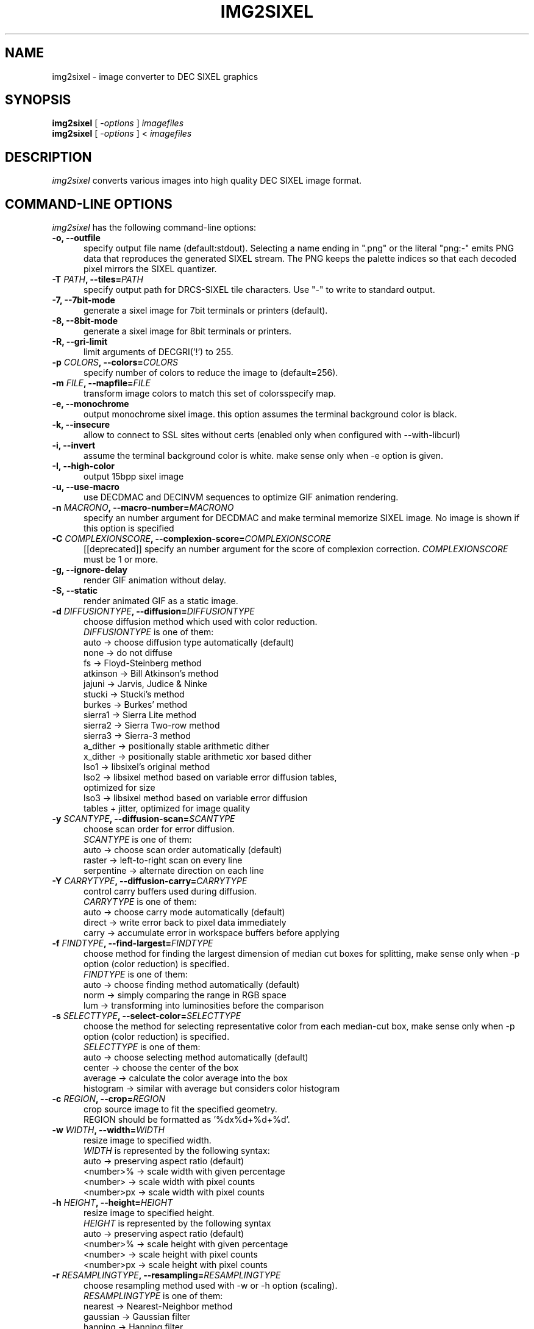 .\" vi:set wm=5
.TH IMG2SIXEL 1 "Aug 2016"
.if n .ds Q \&"
.if n .ds U \&"
.if t .ds Q ``
.if t .ds U ''
.UC 4
.SH NAME
img2sixel \- image converter to DEC SIXEL graphics


.SH SYNOPSIS
.B img2sixel
[ \-\fIoptions\fP ] \fIimagefiles\fP
.br
.B img2sixel
[ \-\fIoptions\fP ] < \fIimagefiles\fP
.ta .5i 1.8i


.SH DESCRIPTION
\fIimg2sixel\fP converts various images into high quality DEC SIXEL image format.


.SH "COMMAND-LINE OPTIONS"
\fIimg2sixel\fP has the following command-line options:
.TP 5
.B \-o, \-\-outfile
specify output file name (default:stdout).
Selecting a name ending in \(dq.png\(dq or the literal \(dqpng:-\(dq emits
PNG data that reproduces the generated SIXEL stream. The PNG keeps
the palette indices so that each decoded pixel mirrors the SIXEL
quantizer.
.TP 5
.B \-T \fIPATH\fP, \-\-tiles=\fIPATH\fP
specify output path for DRCS-SIXEL tile characters.
Use "-" to write to standard output.
.TP 5
.B \-7, \-\-7bit-mode
generate a sixel image for 7bit terminals or printers (default).
.TP 5
.B \-8, \-\-8bit-mode
generate a sixel image for 8bit terminals or printers.
.TP 5
.B \-R, \-\-gri-limit
limit arguments of DECGRI('!') to 255.
.TP 5
.B \-p \fICOLORS\fP, \-\-colors=\fICOLORS\fP
specify number of colors to reduce the image to (default=256).
.TP 5
.B \-m \fIFILE\fP, \-\-mapfile=\fIFILE\fP
transform image colors to match this set of colorsspecify map.
.TP 5
.B \-e, \-\-monochrome
output monochrome sixel image.
this option assumes the terminal background color is black.
.TP 5
.B \-k, \-\-insecure
allow to connect to SSL sites without certs
(enabled only when configured with --with-libcurl)
.TP 5
.B \-i, \-\-invert
assume the terminal background color is white.
make sense only when -e option is given.
.TP 5
.B \-I, \-\-high-color
output 15bpp sixel image
.TP 5
.B \-u, \-\-use-macro
use DECDMAC and DECINVM sequences to optimize GIF animation rendering.
.TP 5
.B \-n \fIMACRONO\fP, \-\-macro-number=\fIMACRONO\fP
specify an number argument for DECDMAC and make terminal memorize
SIXEL image. No image is shown if this option is specified
.TP 5
.B \-C \fICOMPLEXIONSCORE\fP, \-\-complexion-score=\fICOMPLEXIONSCORE\fP
[[deprecated]] specify an number argument for the score of complexion correction.
\fICOMPLEXIONSCORE\fP must be 1 or more.
.TP 5
.B \-g, \-\-ignore-delay
render GIF animation without delay.
.TP 5
.B \-S, \-\-static
render animated GIF as a static image.
.TP 5
.B \-d \fIDIFFUSIONTYPE\fP, \-\-diffusion=\fIDIFFUSIONTYPE\fP
choose diffusion method which used with color reduction.
.br
\fIDIFFUSIONTYPE\fP is one of them:
.br
auto     -> choose diffusion type automatically (default)
.br
none     -> do not diffuse
.br
fs       -> Floyd-Steinberg method
.br
atkinson -> Bill Atkinson's method
.br
jajuni   -> Jarvis, Judice & Ninke
.br
stucki   -> Stucki's method
.br
burkes   -> Burkes' method
.br
sierra1  -> Sierra Lite method
.br
sierra2  -> Sierra Two-row method
.br
sierra3  -> Sierra-3 method
.br
a_dither -> positionally stable arithmetic dither
.br
x_dither -> positionally stable arithmetic xor based dither
.br
lso1     -> libsixel's original method
.br
lso2     -> libsixel method based on variable error diffusion tables,
.br
            optimized for size
.br
lso3     -> libsixel method based on variable error diffusion
.br
            tables + jitter, optimized for image quality
.TP 5
.B \-y \fISCANTYPE\fP, \-\-diffusion\-scan=\fISCANTYPE\fP
choose scan order for error diffusion.
.br
\fISCANTYPE\fP is one of them:
.br
auto -> choose scan order automatically (default)
.br
raster -> left-to-right scan on every line
.br
serpentine -> alternate direction on each line
.TP 5
.B \-Y \fICARRYTYPE\fP, \-\-diffusion\-carry=\fICARRYTYPE\fP
control carry buffers used during diffusion.
.br
\fICARRYTYPE\fP is one of them:
.br
auto   -> choose carry mode automatically (default)
.br
direct -> write error back to pixel data immediately
.br
carry  -> accumulate error in workspace buffers before applying
.TP 5
.B \-f \fIFINDTYPE\fP, \-\-find\-largest=\fIFINDTYPE\fP
choose method for finding the largest dimension of median
cut boxes for splitting, make sense only when -p option
(color reduction) is specified.
.br
\fIFINDTYPE\fP is one of them:
.br
auto -> choose finding method automatically (default)
.br
norm -> simply comparing the range in RGB space
.br
lum  -> transforming into luminosities before the comparison
.TP 5
.B \-s \fISELECTTYPE\fP, \-\-select\-color=\fISELECTTYPE\fP
choose the method for selecting representative color from each
median-cut box, make sense only when -p option (color reduction) is
specified.
.br
\fISELECTTYPE\fP is one of them:
.br
auto     -> choose selecting method automatically (default)
.br
center   -> choose the center of the box
.br
average  -> calculate the color average into the box
.br
histogram -> similar with average but considers color histogram
.TP 5
.B \-c \fIREGION\fP, \-\-crop=\fIREGION\fP
crop source image to fit the specified geometry.
.br
REGION should be formatted as '%dx%d+%d+%d'.
.TP 5
.B \-w \fIWIDTH\fP, \-\-width=\fIWIDTH\fP
resize image to specified width.
.br
\fIWIDTH\fP is represented by the following syntax:
.br
auto       -> preserving aspect ratio (default)
.br
<number>%  -> scale width with given percentage
.br
<number>   -> scale width with pixel counts
.br
<number>px -> scale width with pixel counts
.TP 5
.B \-h \fIHEIGHT\fP, \-\-height=\fIHEIGHT\fP
resize image to specified height.
.br
\fIHEIGHT\fP is represented by the following syntax
.br
auto       -> preserving aspect ratio (default)
.br
<number>%  -> scale height with given percentage
.br
<number>   -> scale height with pixel counts
.br
<number>px -> scale height with pixel counts
.TP 5
.B \-r \fIRESAMPLINGTYPE\fP, \-\-resampling=\fIRESAMPLINGTYPE\fP
choose resampling method used with -w or -h option (scaling).
.br
\fIRESAMPLINGTYPE\fP is one of them:
.br
nearest  -> Nearest-Neighbor method
.br
gaussian -> Gaussian filter
.br
hanning  -> Hanning filter
.br
hamming  -> Hamming filter
.br
bilinear -> Bilinear filter (default)
.br
welsh    -> Welsh filter
.br
bicubic  -> Bicubic filter
.br
lanczos2 -> Lanczos-2 filter
.br
lanczos3 -> Lanczos-3 filter
.br
lanczos4 -> Lanczos-4 filter
.TP 5
.B \-q \fIQUALITYMODE\fP, \-\-quality=\fIQUALITYMODE\fP
select quality of color quanlization.
.br
\fIQUALITYMODE\fP is one of them:
.br
auto -> decide quality mode automatically (default)
.br
high -> high quality and low speed mode
.br
low  -> low quality and high speed mode
.br
full -> quality and careful speed mode
.TP 5
.B \-L \fILUTPOLICY\fP, \-\-lut\-policy=\fILUTPOLICY\fP
choose histogram lookup width and backend.
.br
\fILUTPOLICY\fP is one of them:
.br
auto      -> follow pixel depth to pick bucket size
.br
5bit      -> force classic 5-bit buckets
.br
6bit      -> force 6-bit RGB buckets (RGB inputs only)
.br
robinhood -> keep 8-bit precision via Robin Hood hashing
.br
hopscotch -> keep 8-bit precision via Hopscotch hashing
.TP 5
.B \-l \fILOOPMODE\fP, \-\-loop\-control=\fILOOPMODE\fP
select loop control mode for GIF animation.
.br
auto    -> honer the setting of GIF header (default)
.br
force   -> always enable loop
.br
disable -> always disable loop
.TP 5
.B \-t \fIPALETTETYPE\fP, \-\-palette\-type=\fIPALETTETYPE\fP
select palette color space type.
.br
auto -> choose palette type automatically (default)
.br
hls  -> use HLS color space
.br
rgb  -> use RGB color space
.TP 5
.B \-b \fIBUILTINPALETTE\fP, \-\-builtin\-palette=\fIBUILTINPALETTE\fP
select built-in palette type
.br
xterm16    -> X default 16 color map
.br
xterm256   -> X default 256 color map
.br
vt340mono  -> VT340 monochrome map
.br
vt340color -> VT340 color map
.TP 5
.B \-E \fIENCODEPOLICY\fP, \-\-encode\-policy=\fIENCODEPOLICY\fP
select encoding policy
.br
auto -> choose encoding policy automatically (default)
.br
fast -> encode as fast as possible
.br
size -> encode to as small sixel sequence as possible
.TP 5
.B \-B \fIBGCOLOR\fP, \-\-bgcolor=\fIBGCOLOR\fP
.br
specify background color
.br
\fIBGCOLOR\fP is represented by the following syntax
.br
#rgb
.br
#rrggbb
.br
#rrrgggbbb
.br
#rrrrggggbbbb
.br
rgb:r/g/b
.br
rgb:rr/gg/bb
.br
rgb:rrr/ggg/bbb
.br
rgb:rrrr/gggg/bbbb
.TP 5
.B \-P, \-\-penetrate
[[deprecated]] penetrate GNU Screen using DCS pass-through sequence.
.TP 5
.B \-D, \-\-pipe\-mode
[[deprecated]] read source images from stdin continuously.
.TP 5
.B \-v, \-\-verbose
show debugging info.
.TP 5
.B \-J \fILIST\fP, \-\-loaders=\fILIST\fP
choose the loader priority order. \fILIST\fP is a comma separated
sequence of loader names such as \fBgd\fP, \fBcoregraphics\fP, or
\fBbuiltin\fP. Unknown names are ignored so you can reuse the same
command line across different builds.
.TP 5
.B \-@, \-\-drcs
output DRCSMMv1 tiles instead of a regular SIXEL image (experimental).
.br
This option requires the terminal to report pixel cell size via
.B TIOCGWINSZ
.TP 5
.B \-M \fIVERSION\fP, \-\-mapping\-version=\fIVERSION\fP
specify DRCS-SIXEL Unicode mapping version
.TP 5
.B \-O, \-\-ormode
This option enables sixel output in "ormode". ormode is a SIXEL graphics
dialect originating from the netbsd/x68k console \fIite\fP and the twitter
client \fIsayaka\fP. It decomposes palette indices into bitplanes and
represents the index by overlaying planes via repaints, with the goal of
reducing output size.
.TP 5
.B \-W \fIWORKING_COLORSPACE\fP, \-\-working\-colorspace=\fIWORKING_COLORSPACE\fP
select internal working color space
.br
\fIWORKING_COLORSPACE\fP is one of them:
.br
gamma  -> keep gamma encoded pixels (default)
.br
linear -> convert to linear RGB for processing
.br
oklab -> operate in OKLab uniform color space for palette decisions
.TP 5
.B \-U \fIOUTPUT_COLORSPACE\fP, \-\-output\-colorspace=\fIOUTPUT_COLORSPACE\fP
select output color space
.br
\fIOUTPUT_COLORSPACE\fP is one of them:
.br
gamma   -> sRGB gamma encoded output (default)
.br
linear  -> linear RGB output
.br
smpte-c -> SMPTE-C gamma encoded output
.TP 5
.B \-V, \-\-version
show version and license info.
.br
The output also lists the loader backends available in the current build.
.TP 5
.B \-H, \-\-help
print help.


.SH "ENVIRONMENT VARIABLES"
\fIimg2sixel\fP has the following command-line options:
.TP 5
.B SIXEL_BGCOLOR
.br
specify background color.
.br
overrided by -B(--bgcolor) option.
.br
represented by the following syntax:
.br
#rgb
.br
#rrggbb
.br
#rrrgggbbb
.br
#rrrrggggbbbb
.br
rgb:r/g/b
.br
rgb:rr/gg/bb
.br
rgb:rrr/ggg/bbb
.br
rgb:rrrr/gggg/bbbb
.br
.TP 5
.B SIXEL_NCOLORS
.br
specify number of colors to reduce the image to (default=256).
.br
overrided by -p(--colors) option.
.br


.SH Image loaders

\fIimg2sixel\fP includes two or more image decoder components.

.TP 5
.B stb_image

\fIlibsixel\fP includes \fIstb_image\fP, a public domain image loader.
.br
\fIimg2sixel\fP uses it as default built-in image decoder.
It can decode almost all images. but a few images can not be decoded by its limitations.

.B Supported source formats:
   JPEG baseline & progressive (12 bpc/arithmetic not supported, same as stock IJG lib)
   PNG 1/2/4/8/16-bit-per-channel
   TGA (not sure what subset, if a subset)
   BMP non-1bpp, non-RLE
   PSD (composited view only, no extra channels)
   PIC (Softimage PIC)
   PNM (PPM and PGM binary only)

.B Limitations:
   no 12-bit-per-channel JPEG
   no JPEGs with arithmetic coding / JPEG 2000
   no 1-bit BMP

.TP 5
.B libpng

   If \fIlibpng\fP library is linked at compile time, \fIimg2sixel\fP uses it for decoding PNG image.

.TP 5
.B libjpeg

   If \fIlibjpeg\fP library is linked at compile time, \fIimg2sixel\fP uses it for decoding JPEG image.

.TP 5
.B gdk-pixbuf2

   If \fIgdk-pixbuf2\fP library is linked at compile time, \fIimg2sixel\fP uses it automatically in some cases.

.TP 5
.B GD

   If \fIGD\fP library is linked at compile time, \fIimg2sixel\fP uses it automatically in some cases.

.TP 5
.B libsixel

   \fIimg2sixel\fP can load SIXEL as source image format, because it uses \fIlibsixel\fP as a SIXEL image decoder.


.SH HISTORY

Former SIXEL encoders(such as \fIppmtosixel\fP) are mainly designed for dot-matrix printers.
They minimize the amount of printer-head movement distance.
But nowadays this method did not represent the best performance for displaying sixel data on terminal emulators.
Encoded SIXEL data for VT-2xx/VT-3xx terminals were found in 80's Usenet,
But the technology of how to create them seems to be lost.

\fBkmiya's sixel\fP(kmiya,2014) introduces an efficient encoding method which is re-designed for terminal emulators to
optimize the overhead of transporting SIXEL with keeping compatibility with former SIXEL terminal.
Now \fIlibsixel\fP and \fIImageMagick\fP's sixel coder follow it.

\fBAraki Ken\fP, known as the maintainer of mlterm, proposed the method for more compressed SIXEL encoding.
Now \fIlibsixel\fP adopted that method.
\fBAraki Ken\fP describes about the way to generate high quality SIXEL.

See http://mlterm.sourceforge.net/libsixel.pdf(in Japanese).


.SH "SEE ALSO"
sixel(5) sixel2png(1)


.SH AUTHORS
\fIimg2sixel\fP is maintained by Hayaki Saito.
We imported whole code of \fIstb_image v2.12\fP, written by Sean Barrett and its contributers, for loading various images,
and imported some code from \fIpnmquant.c (netpbm library)\fP for image quantization.


.SH COPYRIGHT
Copyright (c) 2021-2025 libsixel developers.
Copyright (c) 2014-2020 Hayaki Saito
.PP
Permission is hereby granted, free of charge, to any person obtaining a copy of
this software and associated documentation files (the "Software"), to deal in
the Software without restriction, including without limitation the rights to
use, copy, modify, merge, publish, distribute, sublicense, and/or sell copies of
the Software, and to permit persons to whom the Software is furnished to do so,
subject to the following conditions:
.PP
The above copyright notice and this permission notice shall be included in all
copies or substantial portions of the Software.
.PP
THE SOFTWARE IS PROVIDED "AS IS", WITHOUT WARRANTY OF ANY KIND, EXPRESS OR
IMPLIED, INCLUDING BUT NOT LIMITED TO THE WARRANTIES OF MERCHANTABILITY, FITNESS
FOR A PARTICULAR PURPOSE AND NONINFRINGEMENT. IN NO EVENT SHALL THE AUTHORS OR
COPYRIGHT HOLDERS BE LIABLE FOR ANY CLAIM, DAMAGES OR OTHER LIABILITY, WHETHER
IN AN ACTION OF CONTRACT, TORT OR OTHERWISE, ARISING FROM, OUT OF OR IN
CONNECTION WITH THE SOFTWARE OR THE USE OR OTHER DEALINGS IN THE SOFTWARE.

.SH THANKS
This software derives from the following implementations.
.br
.TP 5
.B stb_image-v2.12
This software includes \fIstb_image-v2.12\fP (stb_image.h),
a public domain JPEG/PNG reader.
.br
.B https://github.com/nothings/stb

.TP 5
.B pnmquant.c (netpbm library)
The implementation of median cut algorithm for color quantization in quant.c
is imported from \fIpnmcolormap\fP included in \fInetpbm library\fP.
.br
http://netpbm.sourceforge.net/
.br
\fIpnmcolormap\fP was derived from \fIppmquant\fP, originally by Jef Poskanzer.
.br
\fB
.br
Copyright (C) 1989, 1991 by Jef Poskanzer.
.br
.br
Copyright (C) 2001 by Bryan Henderson.
.br
.br
Permission to use, copy, modify, and distribute this software and its
documentation for any purpose and without fee is hereby granted, provided
that the above copyright notice appear in all copies and that both that
copyright notice and this permission notice appear in supporting
documentation.  This software is provided "as is" without express or
implied warranty.
\fP

.TP 5
.B sixel 2014-3-2

some part of converters/loader.c are
derived from kmiya's "sixel" original version (2014-3-2).
.br
.br
http://nanno.dip.jp/softlib/man/rlogin/sixel.tar.gz
.br
.br
It is written by kmiya@culti.
.br
.br
He distributes it under very permissive license which permits
useing, copying, modification, redistribution, and all other
public activities without any restrictions.
.br
.br
He declares this is compatible with MIT/BSD/GPL.


.SH REFERENCES
.TP 5
.B resize.c (ImageMagick)

We added some resampling filters in reference to the line-up of filters of
MagickCore's resize.c.

.br
.B http://www.imagemagick.org/api/MagickCore/resize_8c_source.html


.SH CONTRIBUTORS
.nf
Araki Ken (@arakiken)
Markus Elfring (@elfring)
Akinori Hattori (@hattya)
isaki (@isaki68k)
NOKUBI Takatsugu (@knok)
Yasuhiro MATSUMOTO (@mattn)
Masami HIRATA(@msmhrt)
OBATA Akio (@obache)
Izumi Tsutsui (@tsutsui)
Iwamoto Kouichi (@ttdoda)
haru (@uobikiemukot)
Vertis Sidus (@vrtsds)
Bruce Mitchener (@waywardmonkeys)
Kazuhiro YOSHIKAWA (@yoshikaw)
Turenar <sora@turenar.xyz>
Yusuke Endoh <mame@ruby-lang.org>
mattn <mattn.jp@gmail.com>
Akinori Hattori <hattya@gentoo.org>
Øyvind Kolås <pippin@gimp.org>
Henri Salo (@fgeek)
hongxu (@HongxuChen)
pwd (@YourButterfly)
Nicholas Luedtke (@nluedtke)
cool-tomato (@cool-tomato)
Koichi Murase (@akinomyoga)
Sergey Fedorov (@barracuda156)
Oceane (@chameleon10712)
Fredrick Brennan (@ctrlcctrlv)
nick black (@dankamongmen)
Devendra (@dthadi3)
Tai D. Nguyen (@duytai)
Xudong Cao (@err2zero)
George Nachman (@gnachman)
Henner Zeller (@hzeller)
Philipp (@interkosmos)
James Holderness (@j4james)
Johnny Chen (@johnnychen94)
Ben Davies (@Kaiepi)
Han Zheng (@kdsjZh)
Kreijstal (@Kreijstal)
Max Ambaum (@max-amb)
momo-trip (@momo-trip)
muetzenmann (@muetzenmann)
Ryan Roden-Corrent (@rcorre)
Rin Okuyama (@rokuyama)
shinibufa (@shinibufa)
4ugustus (@waugustus)

.fi


.SH BUGS
.PD
.IP \(bu
Send bug-reports, fixes, enhancements to
.BR saitoha@me.com

.\" end of man page
